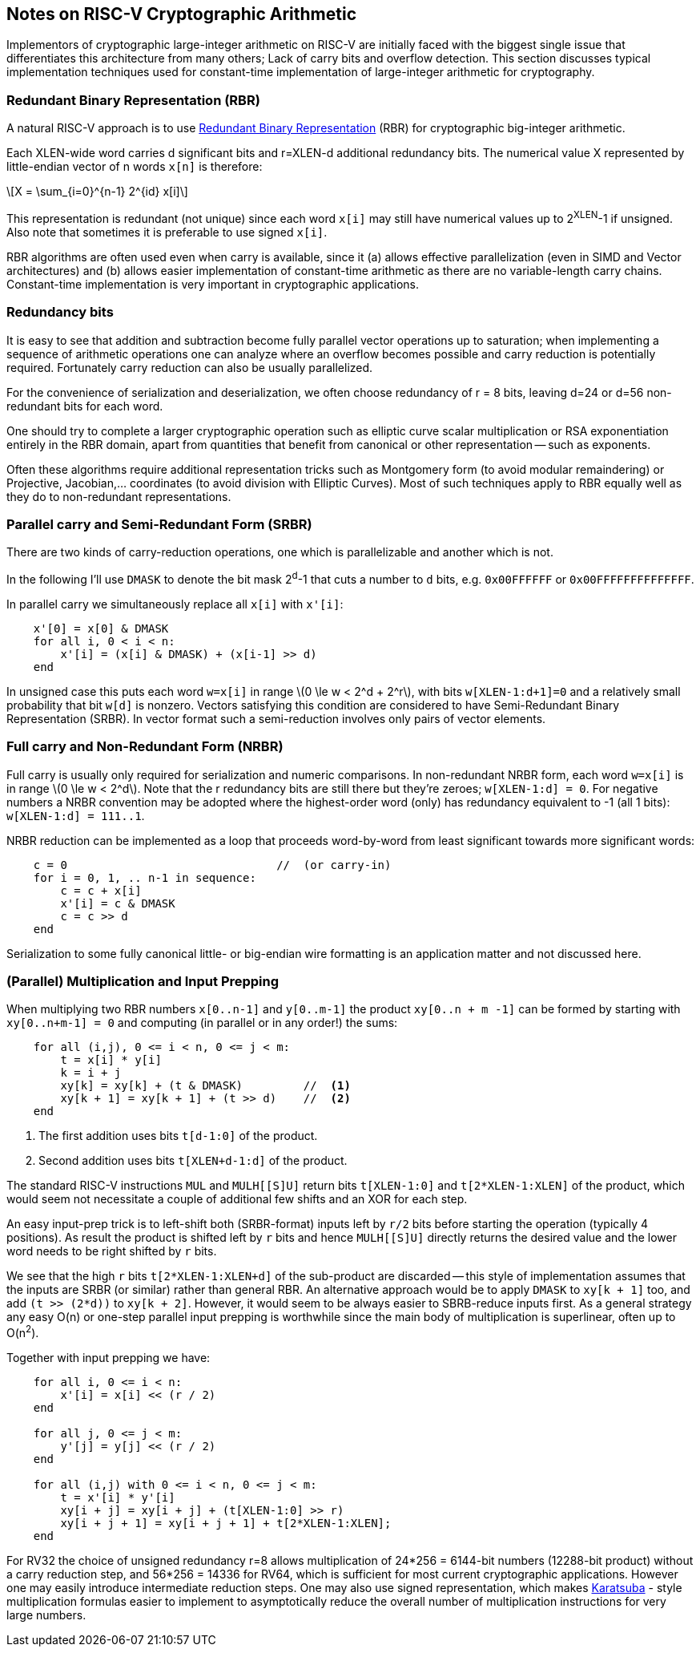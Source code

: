 ==  Notes on RISC-V Cryptographic Arithmetic

Implementors of cryptographic large-integer arithmetic on RISC-V are
initially faced with the biggest single issue that differentiates this architecture from many others; Lack of carry bits and overflow detection.
This section discusses typical implementation techniques used for
constant-time implementation of large-integer arithmetic for cryptography.

=== Redundant Binary Representation (RBR)

A natural RISC-V approach is to use https://en.wikipedia.org/wiki/Redundant_binary_representation[Redundant Binary Representation] (RBR)
for cryptographic big-integer arithmetic.

Each XLEN-wide word carries d significant bits and r=XLEN-d
additional redundancy bits. The numerical value X represented by
little-endian vector of n words `x[n]` is therefore:

[latexmath]
++++
X = \sum_{i=0}^{n-1} 2^{id} x[i]
++++

This representation is redundant (not unique) since each word `x[i]` may
still have numerical values up to 2^XLEN^-1 if unsigned. Also note
that sometimes it is preferable to use signed `x[i]`.

RBR algorithms are often used even when carry is available, since it (a) allows effective parallelization (even in SIMD and Vector architectures)
and (b) allows easier implementation of constant-time arithmetic as there
are no variable-length carry chains. Constant-time implementation is
very important in cryptographic applications.


=== Redundancy bits

It is easy to see that addition and subtraction become fully parallel vector operations up to saturation; when implementing a sequence of arithmetic operations one can analyze where an overflow becomes possible and carry reduction is potentially required. Fortunately carry reduction can also be usually parallelized.

For the convenience of serialization and deserialization, we often choose redundancy of r = 8 bits, leaving d=24 or d=56 non-redundant bits for each word.

One should try to complete a larger cryptographic operation such as elliptic curve scalar multiplication or RSA exponentiation entirely in the RBR domain, apart from quantities that benefit from canonical or other representation -- such as exponents.

Often these algorithms require additional representation tricks such as Montgomery form (to avoid modular remaindering) or Projective, Jacobian,... coordinates (to avoid division with Elliptic Curves). Most of such techniques apply to RBR equally well as they do to non-redundant representations.


=== Parallel carry and Semi-Redundant Form (SRBR)

There are two kinds of carry-reduction operations, one which is
parallelizable and another which is not.

In the following I'll use `DMASK` to denote the bit mask 2^d^-1
that cuts a number to `d` bits, e.g. `0x00FFFFFF` or `0x00FFFFFFFFFFFFFF`.

In parallel carry  we simultaneously replace all `x[i]` with `x'[i]`:

----
    x'[0] = x[0] & DMASK
    for all i, 0 < i < n:
        x'[i] = (x[i] & DMASK) + (x[i-1] >> d)
    end
----


In unsigned case this puts each word `w=x[i]` in range
latexmath:[$0 \le w < 2^d + 2^r$], with bits `w[XLEN-1:d+1]=0`
and a relatively small probability that bit `w[d]` is nonzero.
Vectors satisfying this condition are considered to have
Semi-Redundant Binary Representation (SRBR). In vector format such
a semi-reduction involves only pairs of vector elements.


=== Full carry and Non-Redundant Form (NRBR)

Full carry is usually only required for serialization and numeric
comparisons. In non-redundant NRBR form, each word `w=x[i]` is in range
latexmath:[$0 \le w < 2^d$].
Note that the r redundancy bits are still there but they're zeroes;
`w[XLEN-1:d] = 0`.
For negative numbers a NRBR convention may be adopted where the
highest-order word (only) has redundancy equivalent to -1 (all 1 bits):
`w[XLEN-1:d] = 111..1`.

NRBR reduction can be implemented as a loop that proceeds word-by-word
from least significant towards more significant words:

----
    c = 0                               //  (or carry-in)
    for i = 0, 1, .. n-1 in sequence:
        c = c + x[i]
        x'[i] = c & DMASK
        c = c >> d
    end
----

Serialization to some fully canonical little- or big-endian wire formatting
is an application matter and not discussed here.


=== (Parallel) Multiplication and Input Prepping

When multiplying two RBR numbers `x[0..n-1]` and `y[0..m-1]` the
product `xy[0..n + m -1]` can be formed by starting with
`xy[0..n+m-1] = 0` and computing (in parallel or in any order!) the sums:

----
    for all (i,j), 0 <= i < n, 0 <= j < m:
        t = x[i] * y[i]
        k = i + j
        xy[k] = xy[k] + (t & DMASK)         //  <1>
        xy[k + 1] = xy[k + 1] + (t >> d)    //  <2>
    end
----
<1> The first addition uses bits `t[d-1:0]` of the product.
<2> Second addition uses bits `t[XLEN+d-1:d]` of the product.

The standard RISC-V instructions `MUL` and `MULH[[S]U]` return bits
`t[XLEN-1:0]` and `t[2*XLEN-1:XLEN]` of the product, which would seem
not necessitate a couple of additional few shifts and an XOR for each
step.

An easy input-prep trick is to left-shift both (SRBR-format) inputs left
by `r/2` bits before starting the operation (typically 4 positions).
As result the product is shifted left  by `r` bits and hence `MULH[[S]U]`
directly returns the desired value and the lower word needs to be
right shifted by `r` bits.

We see that the high `r` bits `t[2*XLEN-1:XLEN+d]` of the sub-product
are discarded -- this style of implementation assumes that the
inputs are SRBR (or similar) rather than general RBR.
An alternative approach would be to apply `DMASK` to `xy[k + 1]` too, and
add `(t >> (2*d))` to `xy[k + 2]`. However, it would seem to be
always easier to SBRB-reduce inputs first. As a general strategy any easy
O(n) or one-step parallel input prepping is worthwhile since the main body
of multiplication is superlinear, often up to O(n^2^).


Together with input prepping we have:
----
    for all i, 0 <= i < n:
        x'[i] = x[i] << (r / 2)
    end

    for all j, 0 <= j < m:
        y'[j] = y[j] << (r / 2)
    end

    for all (i,j) with 0 <= i < n, 0 <= j < m:
        t = x'[i] * y'[i]
        xy[i + j] = xy[i + j] + (t[XLEN-1:0] >> r)
        xy[i + j + 1] = xy[i + j + 1] + t[2*XLEN-1:XLEN];
    end
----

For RV32 the choice of unsigned redundancy r=8 allows multiplication of
24*256 = 6144-bit numbers (12288-bit product) without a carry reduction
step, and 56*256 = 14336 for RV64, which is sufficient for most current
cryptographic applications. However one may easily introduce intermediate
reduction steps. One may also use signed representation, which makes
https://en.wikipedia.org/wiki/Karatsuba_algorithm[Karatsuba] - style
multiplication formulas easier to implement to asymptotically reduce
the overall number of multiplication instructions for very large numbers.

